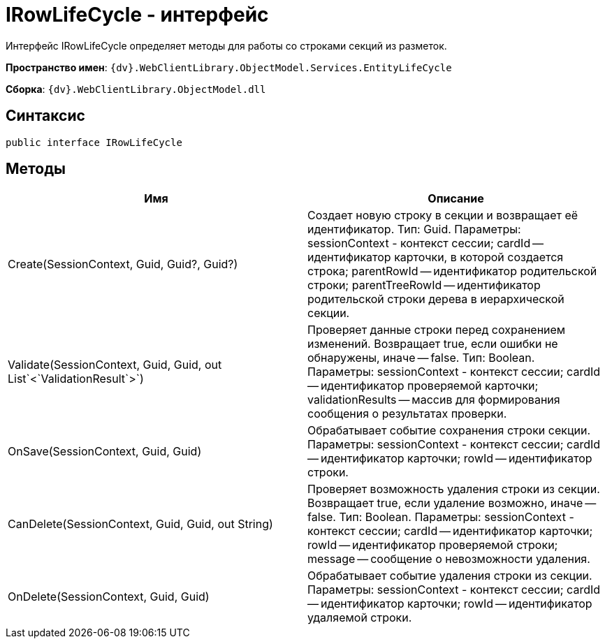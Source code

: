 = IRowLifeCycle - интерфейс

Интерфейс IRowLifeCycle определяет методы для работы со строками секций из разметок.

*Пространство имен*: `{dv}.WebClientLibrary.ObjectModel.Services.EntityLifeCycle`

*Сборка*: `{dv}.WebClientLibrary.ObjectModel.dll`

== Синтаксис

[source,csharp]
----
public interface IRowLifeCycle
----

== Методы

|===
|Имя |Описание 

|Create(SessionContext, Guid, Guid?, Guid?) |Создает новую строку в секции и возвращает её идентификатор. Тип: Guid. Параметры: sessionContext - контекст сессии; cardId -- идентификатор карточки, в которой создается строка; parentRowId -- идентификатор родительской строки; parentTreeRowId -- идентификатор родительской строки дерева в иерархической секции.
|Validate(SessionContext, Guid, Guid, out List`&lt;`ValidationResult`&gt;`) |Проверяет данные строки перед сохранением изменений. Возвращает true, если ошибки не обнаружены, иначе -- false. Тип: Boolean. Параметры: sessionContext - контекст сессии; cardId -- идентификатор проверяемой карточки; validationResults -- массив для формирования сообщения о результатах проверки.
|OnSave(SessionContext, Guid, Guid) |Обрабатывает событие сохранения строки секции. Параметры: sessionContext - контекст сессии; cardId -- идентификатор карточки; rowId -- идентификатор строки.
|CanDelete(SessionContext, Guid, Guid, out String) |Проверяет возможность удаления строки из секции. Возвращает true, если удаление возможно, иначе -- false. Тип: Boolean. Параметры: sessionContext - контекст сессии; cardId -- идентификатор карточки; rowId -- идентификатор проверяемой строки; message -- сообщение о невозможности удаления.
|OnDelete(SessionContext, Guid, Guid) |Обрабатывает событие удаления строки из секции. Параметры: sessionContext - контекст сессии; cardId -- идентификатор карточки; rowId -- идентификатор удаляемой строки.
|===